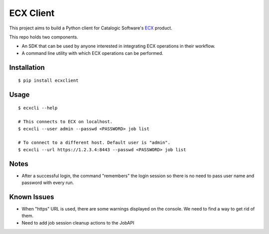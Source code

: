 
============
 ECX Client
============

This project aims to build a Python client for Catalogic Software's 
`ECX <https://catalogicsoftware.com/products/ecx/>`_ product. 

This repo holds two components. 

- An SDK that can be used by anyone interested in integrating ECX
  operations in their workflow.

- A command line utility with which ECX operations can be performed.

Installation
============

::

$ pip install ecxclient

Usage
=====

::

    $ ecxcli --help
    
    # This connects to ECX on localhost.
    $ ecxcli --user admin --passwd <PASSWORD> job list
    
    # To connect to a different host. Default user is "admin".
    $ ecxcli --url https://1.2.3.4:8443 --passwd <PASSWORD> job list
    
Notes
=====

- After a successful login, the command "remembers" the login session
  so there is no need to pass user name and password with every
  run.

Known Issues
============

- When "https" URL is used, there are some warnings displayed on the
  console. We need to find a way to get rid of them.

- Need to add job session cleanup actions to the JobAPI
